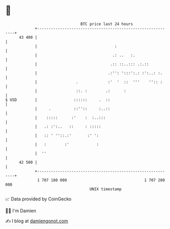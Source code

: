 * 👋

#+begin_example
                                    BTC price last 24 hours                    
                +------------------------------------------------------------+ 
         43 400 |                                                            | 
                |                                  :                         | 
                |                                 .: ..   :.                 | 
                |                                .:: ::..::: .:.::           | 
                |                               .:'': ':::':.: :':..: :.     | 
                |                 .             :'  '  ::  '''    '':: :     | 
                |                 ::. :        .:      :                     | 
   $ USD        |                ::::::     .  ::                            | 
                |     .          ::''::     :..::                            | 
                |    :::::      :'    :  :..:::                              | 
                |   .: :':..   ::     : :::::                                | 
                |   :: ' ''::.:'       :' ':                                 | 
                |   :        :'            :                                 | 
                |  ''                                                        | 
         42 500 |                                                            | 
                +------------------------------------------------------------+ 
                 1 707 180 000                                  1 707 280 000  
                                        UNIX timestamp                         
#+end_example
📈 Data provided by CoinGecko

🧑‍💻 I'm Damien

✍️ I blog at [[https://www.damiengonot.com][damiengonot.com]]

